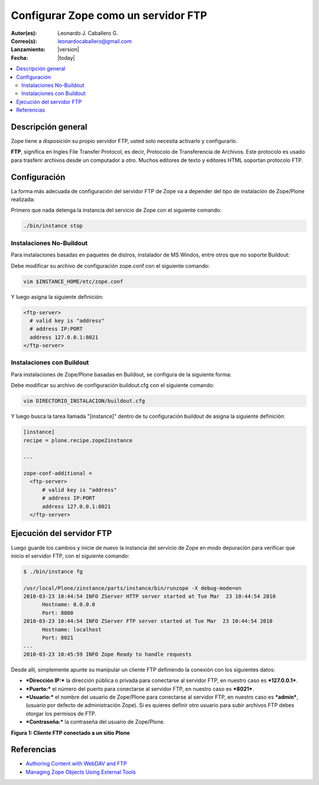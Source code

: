 .. -*- coding: utf-8 -*-

.. _zope_como_ftp:

====================================
Configurar Zope como un servidor FTP
====================================

:Autor(es): Leonardo J. Caballero G.
:Correo(s): leonardocaballero@gmail.com
:Lanzamiento: |version|
:Fecha: |today|

.. contents :: :local:

Descripción general
===================

Zope tiene a disposición su propio servidor FTP, usted solo necesita
activarlo y configurarlo.

**FTP**, significa en Ingles File Transfer Protocol, es decir, Protocolo de
Transferencia de Archivos. Este protocolo es usado para trasferir archivos
desde un computador a otro. Muchos editores de texto y editores HTML soportan
protocolo FTP.

Configuración
=============

La forma más adecuada de configuración del servidor FTP de Zope va a depender
del tipo de instalación de Zope/Plone realizada:

Primero que nada detenga la instancia del servicio de Zope con el siguiente
comando: 

.. code-block:: sh

  ./bin/instance stop

Instalaciones No-Buildout
-------------------------

Para instalaciones basadas en paquetes de distros, instalador de MS Windos,
entre otros que no soporte Buildout:

Debe modificar su archivo de configuración zope.conf con el siguiente comando:

.. code-block:: sh

  vim $INSTANCE_HOME/etc/zope.conf

Y luego asigna la siguiente definición:

.. code-block:: cfg

  <ftp-server>
    # valid key is "address"
    # address IP:PORT
    address 127.0.0.1:8021
  </ftp-server>

Instalaciones con Buildout
--------------------------

Para instalaciones de Zope/Plone basadas en Buildout, se configura de la
siguiente forma:


Debe modificar su archivo de configuración buildout.cfg con el siguiente comando:

.. code-block:: sh

  vim DIRECTORIO_INSTALACION/buildout.cfg

Y luego busca la tarea llamada "[instance]" dentro de tu configuración
buildout de asigna la siguiente definición:

.. code-block:: cfg

  [instance]
  recipe = plone.recipe.zope2instance
  
  ...
  
  zope-conf-additional =
    <ftp-server>
        # valid key is "address"
        # address IP:PORT
        address 127.0.0.1:8021
    </ftp-server>


Ejecución del servidor FTP
==========================

Luego guarde los cambios y inicie de nuevo la instancia del servicio de
Zope en modo depuración para verificar que inicio el servidor FTP, con el
siguiente comando:

.. code-block:: sh

  $ ./bin/instance fg

  /usr/local/Plone/zinstance/parts/instance/bin/runzope -X debug-mode=on
  2010-03-23 10:44:54 INFO ZServer HTTP server started at Tue Mar  23 10:44:54 2010
  	Hostname: 0.0.0.0
  	Port: 8080
  2010-03-23 10:44:54 INFO ZServer FTP server started at Tue Mar  23 10:44:54 2010
  	Hostname: localhost
  	Port: 8021
  ...
  2010-03-23 10:45:59 INFO Zope Ready to handle requests


Desde allí, simplemente apunte su manipular un cliente FTP definiendo la
conexión con los siguientes datos:

- ***Dirección IP:*** la dirección pública o privada para conectarse al
  servidor FTP, en nuestro caso es ***127.0.0.1***.

- ***Puerto:*** el número del puerto para conectarse al servidor FTP,
  en nuestro caso es ***8021***.
- ***Usuario:*** el nombre del usuario de Zope/Plone para conectarse al
  servidor FTP, en nuestro caso es ***admin***, (usuario por defecto de
  administración Zope). Si es quieres definir otro usuario para subir
  archivos FTP debes otorgar los permisos de FTP.
- ***Contraseña:*** la contraseña del usuario de Zope/Plone.

.. image:: ./images/FTP4Plone.png
  :alt: Cliente FTP conectado a un sitio Plone
  :align: center

**Figura 1: Cliente FTP conectado a un sitio Plone**


Referencias
===========

- `Authoring Content with WebDAV and FTP`_
- `Managing Zope Objects Using External Tools`_

.. _Authoring Content with WebDAV and FTP: http://www.zope.org/Documentation/Articles/WebDAV%20
.. _Managing Zope Objects Using External Tools: http://www.zope.org/Documentation/Books/ZopeBook/2_6Edition/ExternalTools.stx
